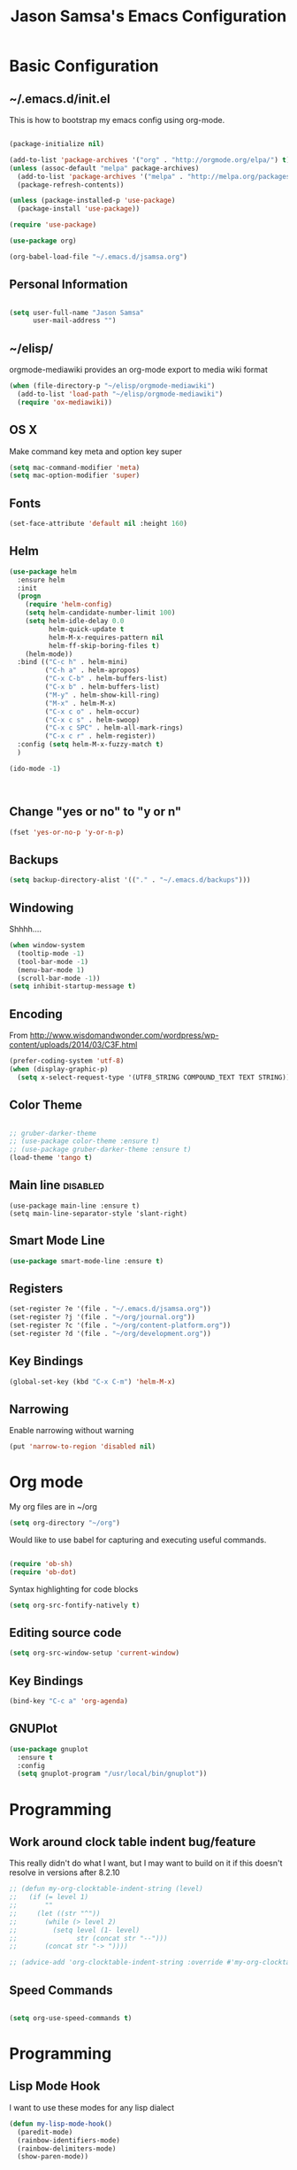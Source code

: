 #+TITLE: Jason Samsa's Emacs Configuration
#+OPTIONS: toc:4 h:4
#+STARTUP: content

* Basic Configuration
** ~/.emacs.d/init.el

This is how to bootstrap my emacs config using org-mode.
#+BEGIN_SRC emacs-lisp :tangle no

  (package-initialize nil)

  (add-to-list 'package-archives '("org" . "http://orgmode.org/elpa/") t)
  (unless (assoc-default "melpa" package-archives)
    (add-to-list 'package-archives '("melpa" . "http://melpa.org/packages/") t)
    (package-refresh-contents))

  (unless (package-installed-p 'use-package)
    (package-install 'use-package))

  (require 'use-package)

  (use-package org)

  (org-babel-load-file "~/.emacs.d/jsamsa.org")

#+END_SRC

** Personal Information
#+BEGIN_SRC emacs-lisp

  (setq user-full-name "Jason Samsa"
        user-mail-address "")

#+END_SRC   
** ~/elisp/
orgmode-mediawiki provides an org-mode export to media wiki format
#+BEGIN_SRC emacs-lisp
  (when (file-directory-p "~/elisp/orgmode-mediawiki")
    (add-to-list 'load-path "~/elisp/orgmode-mediawiki")
    (require 'ox-mediawiki))
#+END_SRC
** OS X
Make command key meta and option key super
#+BEGIN_SRC emacs-lisp
(setq mac-command-modifier 'meta)
(setq mac-option-modifier 'super)
#+END_SRC

** Fonts
#+BEGIN_SRC emacs-lisp
(set-face-attribute 'default nil :height 160)

#+END_SRC
** Helm
#+BEGIN_SRC emacs-lisp
    (use-package helm
      :ensure helm
      :init
      (progn
        (require 'helm-config)
        (setq helm-candidate-number-limit 100)
        (setq helm-idle-delay 0.0
              helm-quick-update t
              helm-M-x-requires-pattern nil
              helm-ff-skip-boring-files t)
        (helm-mode))
      :bind (("C-c h" . helm-mini)
             ("C-h a" . helm-apropos)
             ("C-x C-b" . helm-buffers-list)
             ("C-x b" . helm-buffers-list)
             ("M-y" . helm-show-kill-ring)
             ("M-x" . helm-M-x)
             ("C-x c o" . helm-occur)
             ("C-x c s" . helm-swoop)
             ("C-x c SPC" . helm-all-mark-rings)
             ("C-x c r" . helm-register))
      :config (setq helm-M-x-fuzzy-match t)
      )

    (ido-mode -1)



#+END_SRC
** Change "yes or no" to "y or n"
#+BEGIN_SRC emacs-lisp
(fset 'yes-or-no-p 'y-or-n-p)
#+END_SRC

** Backups
#+BEGIN_SRC emacs-lisp
(setq backup-directory-alist '(("." . "~/.emacs.d/backups")))
#+END_SRC

** Windowing
Shhhh....
#+BEGIN_SRC emacs-lisp
(when window-system
  (tooltip-mode -1)
  (tool-bar-mode -1)
  (menu-bar-mode 1)
  (scroll-bar-mode -1))
(setq inhibit-startup-message t)
#+END_SRC

** Encoding
From http://www.wisdomandwonder.com/wordpress/wp-content/uploads/2014/03/C3F.html
#+BEGIN_SRC emacs-lisp
(prefer-coding-system 'utf-8)
(when (display-graphic-p)
  (setq x-select-request-type '(UTF8_STRING COMPOUND_TEXT TEXT STRING)))
#+END_SRC

** Color Theme
#+BEGIN_SRC emacs-lisp

;; gruber-darker-theme
;; (use-package color-theme :ensure t)
;; (use-package gruber-darker-theme :ensure t)
(load-theme 'tango t)
#+END_SRC

** Main line							   :disabled:
#+BEGIN_SRC emacs-list :tangle no
  (use-package main-line :ensure t)
  (setq main-line-separator-style 'slant-right)
#+END_SRC
** Smart Mode Line
#+BEGIN_SRC emacs-lisp
(use-package smart-mode-line :ensure t)

#+END_SRC
** Registers
#+BEGIN_SRC emacs-lisp
  (set-register ?e '(file . "~/.emacs.d/jsamsa.org"))
  (set-register ?j '(file . "~/org/journal.org"))
  (set-register ?c '(file . "~/org/content-platform.org"))
  (set-register ?d '(file . "~/org/development.org"))
#+END_SRC

** Key Bindings
#+BEGIN_SRC emacs-lisp
(global-set-key (kbd "C-x C-m") 'helm-M-x)
#+END_SRC
** Narrowing
Enable narrowing without warning
#+BEGIN_SRC emacs-lisp
(put 'narrow-to-region 'disabled nil)
#+END_SRC
* Org mode

My org files are in ~/org
#+BEGIN_SRC emacs-lisp
(setq org-directory "~/org")
#+END_SRC

Would like to use babel for capturing and executing useful commands.

#+BEGIN_SRC emacs-lisp

(require 'ob-sh)
(require 'ob-dot)
#+END_SRC

Syntax highlighting for code blocks

#+BEGIN_SRC emacs-lisp
(setq org-src-fontify-natively t)
#+END_SRC


** Editing source code
#+BEGIN_SRC emacs-lisp
(setq org-src-window-setup 'current-window)
#+END_SRC

** Key Bindings
#+BEGIN_SRC emacs-lisp
(bind-key "C-c a" 'org-agenda)
#+END_SRC

** GNUPlot
#+BEGIN_SRC emacs-lisp
  (use-package gnuplot
    :ensure t
    :config
    (setq gnuplot-program "/usr/local/bin/gnuplot"))

#+END_SRC
* Programming
** Work around clock table indent bug/feature

This really didn't do what I want, but I may want to build on it if
this doesn't resolve in versions after 8.2.10

#+BEGIN_SRC emacs-lisp
  ;; (defun my-org-clocktable-indent-string (level)
  ;;   (if (= level 1)
  ;;       ""
  ;;     (let ((str "^"))
  ;;       (while (> level 2)
  ;;         (setq level (1- level)
  ;;               str (concat str "--")))
  ;;       (concat str "-> "))))

  ;; (advice-add 'org-clocktable-indent-string :override #'my-org-clocktable-indent-string)
#+END_SRC

** Speed Commands
#+BEGIN_SRC emacs-lisp

(setq org-use-speed-commands t)

#+END_SRC
* Programming
** Lisp Mode Hook
I want to use these modes for any lisp dialect
#+BEGIN_SRC emacs-lisp
  (defun my-lisp-mode-hook()
    (paredit-mode)
    (rainbow-identifiers-mode)
    (rainbow-delimiters-mode)
    (show-paren-mode))
#+END_SRC

** Emacs Lisp
#+BEGIN_SRC emacs-lisp
(add-hook 'emacs-lisp-mode-hook 'my-lisp-mode-hook)

#+END_SRC

** Clojure
#+BEGIN_SRC emacs-lisp

    (use-package cider 
      :ensure t
      :config (setq cider-lein-command "~/bin/lein")
      :init
      (add-hook 'cider-mode-hook #'eldoc-mode)
      (add-hook 'clojure-mode-hook 'my-lisp-mode-hook)
      (setq nrepl-log-messages t))



    ; using 4clojure for study group
    (use-package 4clojure :ensure t)

#+END_SRC
** Haskell
#+BEGIN_SRC emacs-lisp
  (use-package haskell-mode
    :ensure t
    :config
    (add-hook 'haskell-mode-hook 'haskell-indent-mode)
    (add-hook 'haskell-mode-hook 'interactive-haskell-mode)
    (setq haskell-process-suggest-remove-import-lines t
          haskell-process-auto-import-loaded-modules t
          haskell-process-log t)
    (define-key haskell-mode-map (kbd "C-c C-l") 'haskell-process-load-or-reload)
    (define-key haskell-mode-map (kbd "C-`") 'haskell-interactive-bring)
    (define-key haskell-mode-map (kbd "C-c C-t") 'haskell-process-do-type)
    (define-key haskell-mode-map (kbd "C-c C-i") 'haskell-process-do-info)
    (define-key haskell-mode-map (kbd "C-c C-c") 'haskell-process-cabal-build)
    (define-key haskell-mode-map (kbd "C-c C-k") 'haskell-interactive-mode-clear)
    (define-key haskell-mode-map (kbd "C-c c") 'haskell-process-cabal)
    (define-key haskell-mode-map (kbd "SPC") 'haskell-mode-contextual-space)
    )
#+END_SRC
** Javascript
** Python
** Elisp
#+BEGIN_SRC emacs-lisp
  (use-package paredit :ensure t)
  (add-hook 'emacs-lisp-mode-hook 'my-lisp-mode-hook)
#+END_SRC

